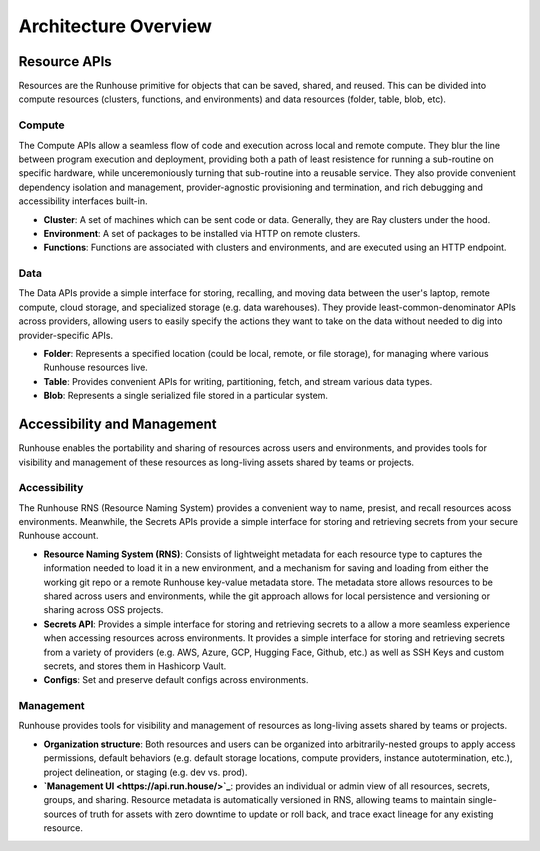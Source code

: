 Architecture Overview
=====================



Resource APIs
~~~~~~~~~~~~~

Resources are the Runhouse primitive for objects that can be saved, shared, and reused. This can be divided
into compute resources (clusters, functions, and environments) and data resources (folder, table, blob, etc).

Compute
-------

The Compute APIs allow a seamless flow of code and execution across local and remote compute. They blur the line
between program execution and deployment, providing both a path of least resistence for running a sub-routine on
specific hardware, while unceremoniously turning that sub-routine into a reusable service. They also provide
convenient dependency isolation and management, provider-agnostic provisioning and termination, and rich
debugging and accessibility interfaces built-in.

* **Cluster**: A set of machines which can be sent code or data. Generally, they are Ray clusters under the hood.

* **Environment**: A set of packages to be installed via HTTP on remote clusters.

* **Functions**: Functions are associated with clusters and environments, and are executed using an HTTP endpoint.

Data
-------

The Data APIs provide a simple interface for storing, recalling, and moving data between the user's laptop,
remote compute, cloud storage, and specialized storage (e.g. data warehouses). They provide least-common-denominator
APIs across providers, allowing users to easily specify the actions they want to take on the data without needed to
dig into provider-specific APIs.

* **Folder**: Represents a specified location (could be local, remote, or file storage), for managing where various
  Runhouse resources live.

* **Table**: Provides convenient APIs for writing, partitioning, fetch, and stream various data types.

* **Blob**: Represents a single serialized file stored in a particular system.

Accessibility and Management
~~~~~~~~~~~~~~~~~~~~~~~~~~~~

Runhouse enables the portability and sharing of resources across users and environments, and provides
tools for visibility and management of these resources as long-living assets shared by teams or projects.

Accessibility
-------------

The Runhouse RNS (Resource Naming System) provides a convenient way to name, presist, and recall resources
acoss environments. Meanwhile, the Secrets APIs provide a simple interface for storing and retrieving secrets
from your secure Runhouse account.

* **Resource Naming System (RNS)**: Consists of lightweight metadata for each resource type to captures the
  information needed to load it in a new environment, and a mechanism for saving and loading from either the working
  git repo or a remote Runhouse key-value metadata store. The metadata store allows resources to be shared across
  users and environments, while the git approach allows for local persistence and versioning or
  sharing across OSS projects.

* **Secrets API**: Provides a simple interface for storing and retrieving secrets to a allow a more seamless
  experience when accessing resources across environments. It provides a simple interface for storing and retrieving
  secrets from a variety of providers (e.g. AWS, Azure, GCP, Hugging Face, Github, etc.) as well as SSH Keys and
  custom secrets, and stores them in Hashicorp Vault.

* **Configs**: Set and preserve default configs across environments.

Management
----------

Runhouse provides tools for visibility and management of resources as long-living assets shared by teams or projects.

* **Organization structure**: Both resources and users can be organized into arbitrarily-nested groups to apply access
  permissions, default behaviors (e.g. default storage locations, compute providers, instance autotermination, etc.),
  project delineation, or staging (e.g. dev vs. prod).

* **`Management UI <https://api.run.house/>`_**: provides an individual or admin view of all resources, secrets,
  groups, and sharing. Resource metadata is automatically versioned in RNS, allowing teams to maintain single-sources
  of truth for assets with zero downtime to update or roll back, and trace exact lineage for any existing resource.
